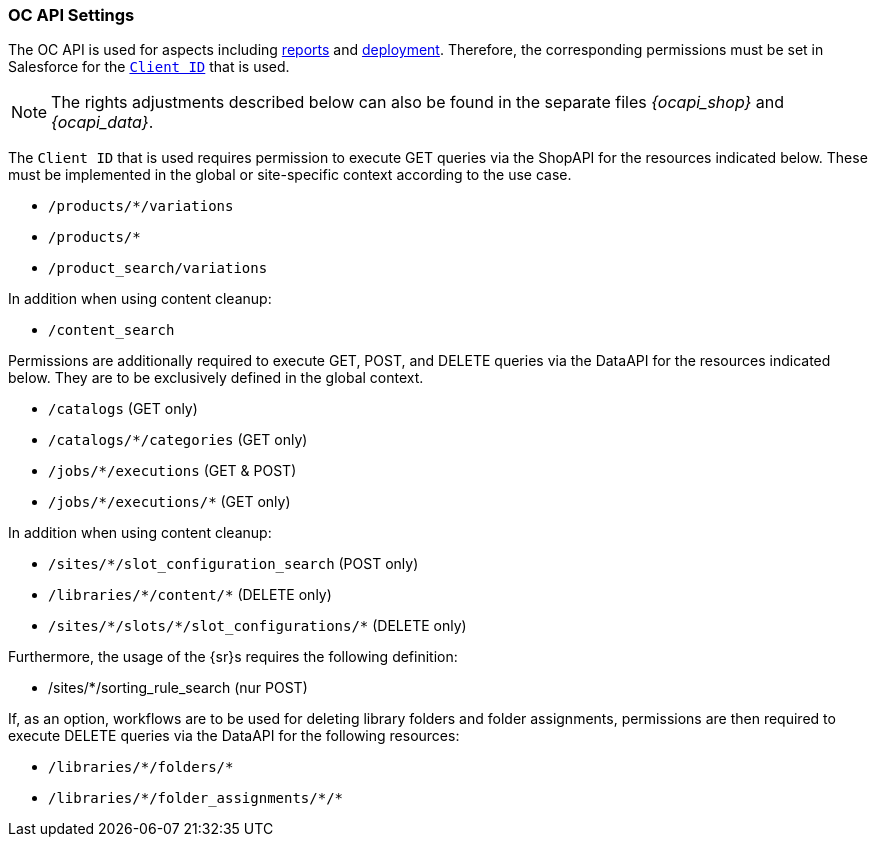 [[ocapisettings]]
=== OC API Settings
The OC API is used for aspects including <<reports,reports>> and <<schedule,deployment>>.
Therefore, the corresponding permissions must be set in Salesforce for the <<clientid,`Client ID`>> that is used.

[NOTE]
====
The rights adjustments described below can also be found in the separate files _{ocapi_shop}_ and _{ocapi_data}_.
====

The `Client ID` that is used requires permission to execute GET queries via the ShopAPI for the resources indicated below.
These must be implemented in the global or site-specific context according to the use case.

* `/products/{asterisk}/variations`
* `/products/{asterisk}`
* `/product_search/variations`

In addition when using content cleanup:

* `/content_search`

Permissions are additionally required to execute GET, POST, and DELETE queries via the DataAPI for the resources indicated below.
They are to be exclusively defined in the global context.

* `/catalogs` (GET only)
* `/catalogs/{asterisk}/categories` (GET only)
* `/jobs/{asterisk}/executions` (GET & POST)
* `/jobs/{asterisk}/executions/{asterisk}` (GET only)

In addition when using content cleanup:

* `/sites/{asterisk}/slot_configuration_search` (POST only)
* `/libraries/{asterisk}/content/{asterisk}` (DELETE only)
* `/sites/{asterisk}/slots/{asterisk}/slot_configurations/{asterisk}` (DELETE only)

Furthermore, the usage of the {sr}s requires the following definition:

* /sites/*/sorting_rule_search (nur POST)

If, as an option, workflows are to be used for deleting library folders and folder assignments, permissions are then required to execute DELETE queries via the DataAPI for the following resources:

* `/libraries/{asterisk}/folders/{asterisk}`
* `/libraries/{asterisk}/folder_assignments/{asterisk}/{asterisk}`
